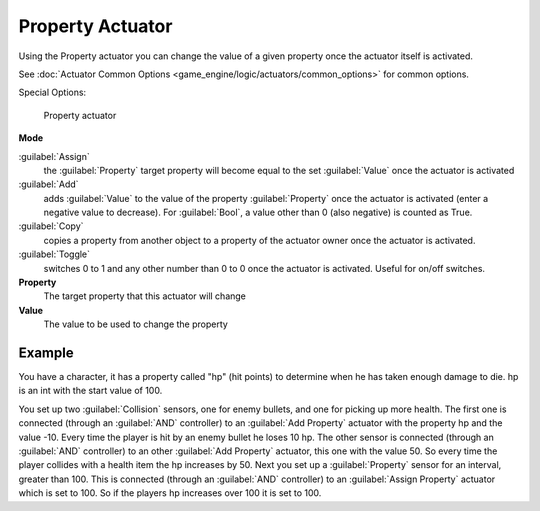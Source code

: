 
Property Actuator
*****************

Using the Property actuator you can change the value of a given property once the actuator
itself is activated.

See :doc:`Actuator Common Options <game_engine/logic/actuators/common_options>` for common options.

Special Options:


.. figure:: /images/2.5_Game_Engine_Actuator_Property.jpg
   :width: 271px
   :figwidth: 271px

   Property actuator


**Mode**

:guilabel:`Assign`
   the :guilabel:`Property` target property will become equal to the set :guilabel:`Value` once the actuator is activated
:guilabel:`Add`
   adds :guilabel:`Value` to the value of the property :guilabel:`Property` once the actuator is activated (enter a negative value to decrease). For :guilabel:`Bool`, a value other than 0 (also negative) is counted as True.
:guilabel:`Copy`
   copies a property from another object to a property of the actuator owner once the actuator is activated.
:guilabel:`Toggle`
   switches 0 to 1 and any other number than 0 to 0 once the actuator is activated. Useful for on/off switches.

**Property**
   The target property that this actuator will change

**Value**
   The value to be used to change the property


Example
=======

You have a character, it has a property called "hp" (hit points)
to determine when he has taken enough damage to die. hp is an int with the start value of 100.

You set up two :guilabel:`Collision` sensors, one for enemy bullets,
and one for picking up more health. The first one is connected
(through an :guilabel:`AND` controller)
to an :guilabel:`Add Property` actuator with the property hp and the value -10.
Every time the player is hit by an enemy bullet he loses 10 hp. The other sensor is connected
(through an :guilabel:`AND` controller) to an other :guilabel:`Add Property` actuator,
this one with the value 50.
So every time the player collides with a health item the hp increases by 50.
Next you set up a :guilabel:`Property` sensor for an interval, greater than 100.
This is connected (through an :guilabel:`AND` controller)
to an :guilabel:`Assign Property` actuator which is set to 100.
So if the players hp increases over 100 it is set to 100.


